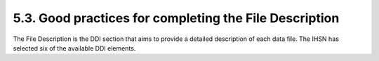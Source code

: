 ===============
5.3. Good practices for completing the File Description
===============

The File Description is the DDI section that aims to provide a detailed description of each data file. The IHSN has selected six of the available DDI elements.

.. raw:: html
		
		<table border="1" cellpadding="0" cellspacing="0">
		<tbody>
        <tr>
            <td valign="top">
                <p>
                    Contents
                </p>
            </td>
            <td valign="top">
                <p>
                    A data filename usually provides little information on its content. Provide here a description of this content. This description should
                    clearly distinguish collected variables and derived variables. It is also useful to indicate the availability in the data file of some
                    particular variables such as the weighting coefficients. If the file contains derived variables, it is good practice to refer to the
                    computer program that generated it.
                </p>
                <p>
                    Examples:
                </p>
                <ul>
                    <li>
                        <em>
                            The file contains data related to section 3A of the household survey questionnaire (Education of household members aged 6 to 24
                            years). It also contains the weighting coefficient, and various recoded variables on levels of education.
                        </em>
                    </li>
                    <li>
                        <em>
                            The file contains derived data on household consumption, annualized and aggregated by category of products and services. The file
                            also contains a regional price deflator variable and the household weighting coefficient. The file was generated using a Stata
                            program named "cons_aggregate.do" available in the external resources.
                        </em>
                    </li>
                </ul>
            </td>
        </tr>
        <tr>
            <td valign="top">
                <p>
                    Producer
                </p>
            </td>
            <td valign="top">
                <p>
                    Put the name of the agency that produced the data file. Most data files will have been produced by the survey primary investigator. In some
                    cases however, auxiliary or derived files from other producers may be released with a data set. This may for example include CPI data
                    generated by a different agency, or files containing derived variables generated by a researcher.
                </p>
            </td>
        </tr>
        <tr>
            <td valign="top">
                <p>
                    Version
                </p>
            </td>
            <td valign="top">
                <p>
                    A data file may undergo various changes and modifications. These file specific versions can be tracked in this element. This field will in
                    most cases be left empty. It is more important to fill the field identifying the version of the dataset (see above).
                </p>
            </td>
        </tr>
        <tr>
            <td valign="top">
                <p>
                    Processing Checks
                </p>
            </td>
            <td valign="top">
                <p>
                    Use this element if needed to provide information about the types of checks and operations that have been performed on the data file to
                    make sure that the data are as correct as possible, e.g. consistency checking, wildcode checking, etc. Note that the information included
                    here should be specific to the data file. Information about data processing checks that have been carried out on the data collection
                    (study) as a whole should be provided in the "Data editing" element at the study level.
                </p>
                <p>
                    You may also provide here a reference to an external resource that contains the specifications for the data processing checks (that same
                    information may be provided also in the "Data Editing" filed in the Study Description section).
                </p>
            </td>
        </tr>
        <tr>
            <td valign="top">
                <p>
                    Missing data
                </p>
            </td>
            <td valign="top">
                <p>
                    Missing data can be given certain coding. A common convention is to iterate the number "9" to fill a field. This value needs to be defined
                    as missing in the data set and can be explained in detail in this element.
                </p>
            </td>
        </tr>
        <tr>
            <td valign="top">
                <p>
                    Notes
                </p>
            </td>
            <td valign="top">
                <p>
                    This field, aiming to provide information to the user on items not covered elsewhere, will in most cases be left empty.
                </p>
            </td>
        </tr>
    	</tbody>
		</table>
